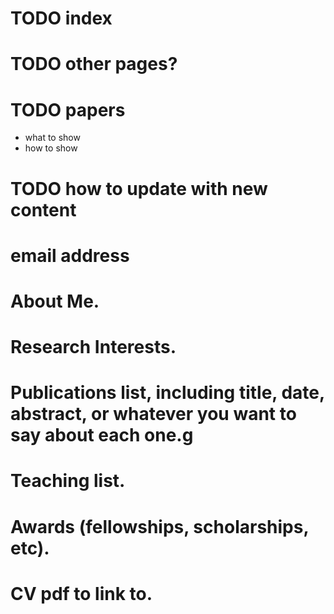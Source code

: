 * TODO index
* TODO other pages?  
* TODO papers

  - what to show
  - how to show

* TODO how to update with new content

* email address 

* About Me. 

* Research Interests. 

* Publications list, including title, date, abstract, or whatever you want to say about each one.g

* Teaching list.

* Awards (fellowships, scholarships, etc).

* CV pdf to link to.


